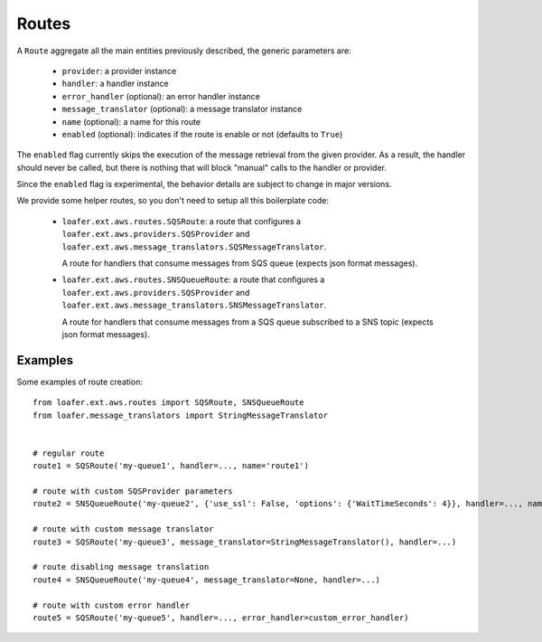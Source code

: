 Routes
------

A ``Route`` aggregate all the main entities previously described, the generic parameters are:

    * ``provider``: a provider instance
    * ``handler``: a handler instance
    * ``error_handler`` (optional): an error handler instance
    * ``message_translator`` (optional): a message translator instance
    * ``name`` (optional): a name for this route
    * ``enabled`` (optional): indicates if the route is enable or not (defaults to ``True``)


The ``enabled`` flag currently skips the execution of the message retrieval from the
given provider. As a result, the handler should never be called, but there is nothing
that will block "manual" calls to the handler or provider.

Since the ``enabled`` flag is experimental, the behavior details are subject to change
in major versions.


We provide some helper routes, so you don't need to setup all this boilerplate code:

    * ``loafer.ext.aws.routes.SQSRoute``: a route that configures a
      ``loafer.ext.aws.providers.SQSProvider`` and
      ``loafer.ext.aws.message_translators.SQSMessageTranslator``.

      A route for handlers that consume messages from SQS queue (expects json format messages).

    * ``loafer.ext.aws.routes.SNSQueueRoute``: a route that configures a
      ``loafer.ext.aws.providers.SQSProvider`` and
      ``loafer.ext.aws.message_translators.SNSMessageTranslator``.

      A route for handlers that consume messages from a SQS queue subscribed to
      a SNS topic (expects json format messages).


Examples
~~~~~~~~

Some examples of route creation::

    from loafer.ext.aws.routes import SQSRoute, SNSQueueRoute
    from loafer.message_translators import StringMessageTranslator


    # regular route
    route1 = SQSRoute('my-queue1', handler=..., name='route1')

    # route with custom SQSProvider parameters
    route2 = SNSQueueRoute('my-queue2', {'use_ssl': False, 'options': {'WaitTimeSeconds': 4}}, handler=..., name='route2')

    # route with custom message translator
    route3 = SQSRoute('my-queue3', message_translator=StringMessageTranslator(), handler=...)

    # route disabling message translation
    route4 = SNSQueueRoute('my-queue4', message_translator=None, handler=...)

    # route with custom error handler
    route5 = SQSRoute('my-queue5', handler=..., error_handler=custom_error_handler)
